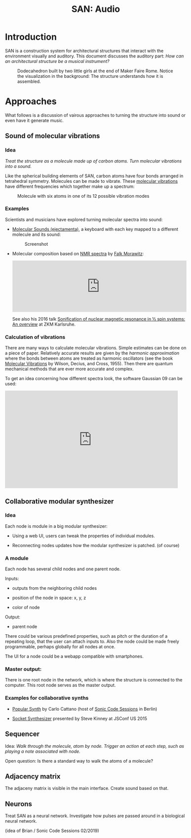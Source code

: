 #+HTML_HEAD: <style>body{max-width:42em}img{max-width:100%}.figure-number{display:none}</style>

#+TITLE: SAN: Audio

* Introduction

SAN is a construction system for architectural structures that
interact with the environment visually and auditory.  This document
discusses the auditory part: /How can an architectural structure be a
musical instrument?/

#+CAPTION: Dodecahedron built by two little girls at the end of Maker Faire Rome.  Notice the visualization in the background: The structure understands how it is assembled.
[[./images/Maker-Faire-Rome-2018.jpg]]


* Approaches

What follows is a discussion of vairous approaches to turning the
structure into sound or even have it generate music.


** Sound of molecular vibrations
:PROPERTIES:
:CUSTOM_ID: sound
:END:

*** Idea

/Treat the structure as a molecule made up of carbon atoms.  Turn
molecular vibrations into a sound./

Like the spherical building elements of SAN, carbon atoms have four
bonds arranged in tetrahedral symmetry.  Molecules can be made to
vibrate.  These [[https://en.wikipedia.org/wiki/Molecular_vibration][molecular vibrations]] have different frequencies which
together make up a spectrum:

#+BEGIN_EXPORT html
<img alt="Example spectrum" src="./images/spectrum.svg">
#+END_EXPORT

#+CAPTION: Molecule with six atoms in one of its 12 possible vibration modes
[[./images/molecule.gif]]


*** Examples

Scientists and musicians have explored turning molecular spectra into
sound:

- [[http://www.ejectamenta.com/online-apps/MolecularSounds.html][Molecular Sounds (ejectamenta)]], a keyboard with each key mapped to a
  different molecule and its sound:

  #+CAPTION: Screenshot
  [[./images/ejectamenta-screenshot.png]]

- Molecular composition based on [[https://en.wikipedia.org/wiki/Nuclear_magnetic_resonance_spectroscopy][NMR spectra]] by [[mailto:falkyx7@gmail.com][Falk Morawitz]]:

  #+BEGIN_EXPORT html
  <iframe width="100%" height="166" scrolling="no" frameborder="no" allow="autoplay" src="https://w.soundcloud.com/player/?url=https%3A//api.soundcloud.com/tracks/207951778&color=%23ff5500&auto_play=false&hide_related=false&show_comments=true&show_user=true&show_reposts=false&show_teaser=true"></iframe>
  #+END_EXPORT

  See also his 2016 talk [[https://zkm.de/de/media/video/stroemungen-falk-morawitz][Sonification of nuclear magnetic resonance in
  ½ spin systems: An overview]] at ZKM Karlsruhe.

*** Calculation of vibrations

There are many ways to calculate molecular vibrations.  Simple
estimates can be done on a piece of paper.  Relatively accurate
results are given by the /harmonic approximation/ where the bonds
between atoms are treated as harmonic oscillators (see the book
[[https://books.google.de/books?id=CPkvsDrPiv0C&pg=PA150&dq=048663941X&hl=de&sa=X&ved=0ahUKEwi36qaskqrhAhXNwosKHVv-CdYQ6AEIKDAA#v=onepage&q&f=false][Molecular Vibrations]] by Wilson, Decius, and Cross, 1955).  Then there
are quantum mechanical methods that are ever more accurate and
complex.

To get an idea concerning how different spectra look, the software
Gaussian 09 can be used:

#+BEGIN_EXPORT html
<iframe width="560" height="315" src="https://www.youtube.com/embed/xeWIe1p89k4" frameborder="0" allow="accelerometer; autoplay; encrypted-media; gyroscope; picture-in-picture" allowfullscreen></iframe>
#+END_EXPORT


** Collaborative modular synthesizer
:PROPERTIES:
:CUSTOM_ID: modular-synth
:END:

*** Idea

Each node is module in a big modular synthesizer:

- Using a web UI, users can tweak the properties of individual
  modules.

- Reconnecting nodes updates how the modular synthesizer is
  patched. (of course)

*** A module

Each node has several child nodes and one parent node.

Inputs:

- outputs from the neighboring child nodes

- position of the node in space: x, y, z

- color of node

Output:

- parent node

There could be various predefined properties, such as pitch or the
duration of a repeating loop, that the user can attach inputs to.
Also the node could be made freely programmable, perhaps globally for
all nodes at once.

The UI for a node could be a webapp compatible with smartphones.


*** Master output:

There is one root node in the network, which is where the structure is
connected to the computer.  This root node serves as the master
output.

*** Examples for collaborative synths

- [[https://github.com/CarloCattano/PopularSynth][Popular Synth]] by Carlo Cattano (host of [[https://www.meetup.com/de-DE/spektrum/events/ckdswpyxqbxb][Sonic Code Sessions]] in
  Berlin)

- [[https://youtu.be/56spBAgOYfg?t=1442][Socket Synthesizer]] presented by Steve Kinney at JSConf US 2015


** Sequencer
:PROPERTIES:
:CUSTOM_ID: sequencer
:END:

Idea: /Walk through the molecule, atom by node. Trigger an action at
each step, such as playing a note associated with node./

Open question: Is there a standard way to walk the atoms of a
molecule?


** Adjacency matrix
:PROPERTIES:
:CUSTOM_ID: matrix
:END:

The adjaceny matrix is visible in the main interface.  Create sound
based on that.


** Neurons

:PROPERTIES:
:CUSTOM_ID: neurons
:END:

Treat SAN as a neural network.  Investigate how pulses are passed
around in a biological neural network.

(idea of Brian / Sonic Code Sessions 02/2019)

